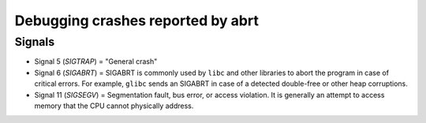 .. _resolv:

Debugging crashes reported by abrt
==================================

Signals
-------

* Signal 5  (`SIGTRAP`) = "General crash"
* Signal 6  (`SIGABRT`) = SIGABRT is commonly used by ``libc`` and other libraries to abort the 
  program in case of critical errors. For example, ``glibc`` sends an SIGABRT in case of a detected double-free or other heap corruptions.
* Signal 11 (`SIGSEGV`) = Segmentation fault, bus error, or access violation. It is generally an attempt to access memory that the CPU cannot physically address.
